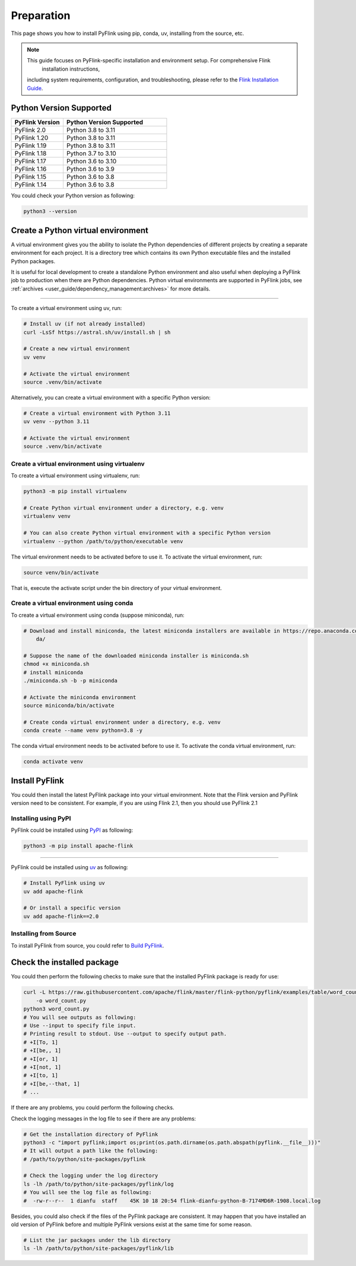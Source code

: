 ..  Licensed to the Apache Software Foundation (ASF) under one
    or more contributor license agreements.  See the NOTICE file
    distributed with this work for additional information
    regarding copyright ownership.  The ASF licenses this file
    to you under the Apache License, Version 2.0 (the
    "License"); you may not use this file except in compliance
    with the License.  You may obtain a copy of the License at

..    http://www.apache.org/licenses/LICENSE-2.0

..  Unless required by applicable law or agreed to in writing,
    software distributed under the License is distributed on an
    "AS IS" BASIS, WITHOUT WARRANTIES OR CONDITIONS OF ANY
    KIND, either express or implied.  See the License for the
    specific language governing permissions and limitations
    under the License.

============
Preparation
============

This page shows you how to install PyFlink using pip, conda, uv, installing from the source, etc.

.. note::
   This guide focuses on PyFlink-specific installation and environment setup. For comprehensive Flink
       installation instructions,
   including system requirements, configuration, and troubleshooting, please refer to the
   `Flink Installation Guide <https://nightlies.apache.org/flink/flink-docs-stable/docs/deployment/overview/>`_.

Python Version Supported
------------------------

.. list-table::
   :widths: 25 50
   :header-rows: 1

   * - PyFlink Version
     - Python Version Supported
   * - PyFlink 2.0
     - Python 3.8 to 3.11
   * - PyFlink 1.20
     - Python 3.8 to 3.11
   * - PyFlink 1.19
     - Python 3.8 to 3.11
   * - PyFlink 1.18
     - Python 3.7 to 3.10
   * - PyFlink 1.17
     - Python 3.6 to 3.10
   * - PyFlink 1.16
     - Python 3.6 to 3.9
   * - PyFlink 1.15
     - Python 3.6 to 3.8
   * - PyFlink 1.14
     - Python 3.6 to 3.8

You could check your Python version as following:

.. code-block:: bash

    python3 --version


Create a Python virtual environment
-----------------------------------

A virtual environment gives you the ability to isolate the Python dependencies of different projects by creating a
separate environment for each project. It is a directory tree which contains its own Python executable files and the
installed Python packages.

It is useful for local development to create a standalone Python environment and also useful when deploying a PyFlink
job to production when there are Python dependencies. Python virtual environments are supported in PyFlink jobs,
see :ref:`archives <user_guide/dependency_management:archives>` for more details.

~~~~~~~~~~~~~~~~~~~~~~~~~~~~~~~~~~~~~

To create a virtual environment using uv, run:

.. code-block:: bash

    # Install uv (if not already installed)
    curl -LsSf https://astral.sh/uv/install.sh | sh

    # Create a new virtual environment
    uv venv

    # Activate the virtual environment
    source .venv/bin/activate

Alternatively, you can create a virtual environment with a specific Python version:

.. code-block:: bash

    # Create a virtual environment with Python 3.11
    uv venv --python 3.11

    # Activate the virtual environment
    source .venv/bin/activate

Create a virtual environment using virtualenv
~~~~~~~~~~~~~~~~~~~~~~~~~~~~~~~~~~~~~~~~~~~~~

To create a virtual environment using virtualenv, run:

.. code-block:: bash

    python3 -m pip install virtualenv

    # Create Python virtual environment under a directory, e.g. venv
    virtualenv venv

    # You can also create Python virtual environment with a specific Python version
    virtualenv --python /path/to/python/executable venv

The virtual environment needs to be activated before to use it. To activate the virtual environment, run:

.. code-block:: bash

    source venv/bin/activate

That is, execute the activate script under the bin directory of your virtual environment.


Create a virtual environment using conda
~~~~~~~~~~~~~~~~~~~~~~~~~~~~~~~~~~~~~~~~

To create a virtual environment using conda (suppose miniconda), run:

.. code-block:: bash

    # Download and install miniconda, the latest miniconda installers are available in https://repo.anaconda.com/minicon
        da/

    # Suppose the name of the downloaded miniconda installer is miniconda.sh
    chmod +x miniconda.sh
    # install miniconda
    ./miniconda.sh -b -p miniconda

    # Activate the miniconda environment
    source miniconda/bin/activate

    # Create conda virtual environment under a directory, e.g. venv
    conda create --name venv python=3.8 -y


The conda virtual environment needs to be activated before to use it. To activate the conda virtual environment, run:

.. code-block:: bash

    conda activate venv


Install PyFlink
---------------

You could then install the latest PyFlink package into your virtual environment. Note that the Flink version and PyFlink
version need to be consistent. For example, if you are using Flink 2.1, then you should use PyFlink 2.1

Installing using PyPI
~~~~~~~~~~~~~~~~~~~~~

PyFlink could be installed using `PyPI <https://pypi.org/project/apache-flink/>`_ as following:

.. code-block:: bash

    python3 -m pip install apache-flink


~~~~~~~~~~~~~~~~~~~

PyFlink could be installed using `uv <https://docs.astral.sh/uv/>`_ as following:

.. code-block:: bash

    # Install PyFlink using uv
    uv add apache-flink

    # Or install a specific version
    uv add apache-flink==2.0


Installing from Source
~~~~~~~~~~~~~~~~~~~~~~

To install PyFlink from source, you could refer to `Build PyFlink <https://nightlies.apache.org/flink/flink-docs-stable/docs/flinkdev/building/#build-pyflink>`_.


Check the installed package
---------------------------

You could then perform the following checks to make sure that the installed PyFlink package is ready for use:

.. code-block:: bash

    curl -L https://raw.githubusercontent.com/apache/flink/master/flink-python/pyflink/examples/table/word_count.py
        -o word_count.py
    python3 word_count.py
    # You will see outputs as following:
    # Use --input to specify file input.
    # Printing result to stdout. Use --output to specify output path.
    # +I[To, 1]
    # +I[be,, 1]
    # +I[or, 1]
    # +I[not, 1]
    # +I[to, 1]
    # +I[be,--that, 1]
    # ...

If there are any problems, you could perform the following checks.

Check the logging messages in the log file to see if there are any problems:

.. code-block:: bash

    # Get the installation directory of PyFlink
    python3 -c "import pyflink;import os;print(os.path.dirname(os.path.abspath(pyflink.__file__)))"
    # It will output a path like the following:
    # /path/to/python/site-packages/pyflink

    # Check the logging under the log directory
    ls -lh /path/to/python/site-packages/pyflink/log
    # You will see the log file as following:
    #  -rw-r--r--  1 dianfu  staff    45K 10 18 20:54 flink-dianfu-python-B-7174MD6R-1908.local.log

Besides, you could also check if the files of the PyFlink package are consistent.
It may happen that you have installed an old version of PyFlink before and multiple PyFlink versions exist at the
same time for some reason.

.. code-block:: bash

    # List the jar packages under the lib directory
    ls -lh /path/to/python/site-packages/pyflink/lib

